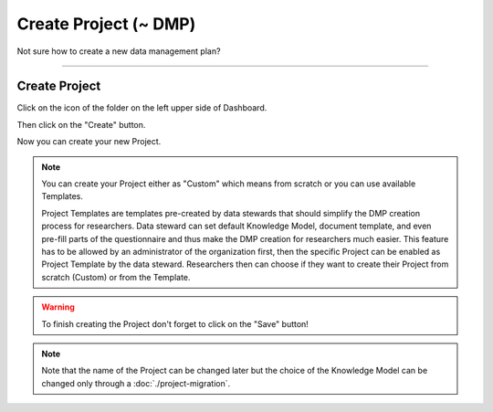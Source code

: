 **********************
Create Project (~ DMP)
**********************

Not sure how to create a new data management plan?

----

Create Project
==============

Click on the icon of the folder on the left upper side of Dashboard.

.. TODO::

    Add screenshot Click on side menu to open Projects

Then click on the "Create" button.

.. TODO::

    Add screenshot Click on create button in Projects

Now you can create your new Project.

.. NOTE::

    You can create your Project either as "Custom" which means from scratch or you can use available Templates.

    Project Templates are templates pre-created by data stewards that should simplify the DMP creation process for researchers. Data steward can set default Knowledge Model, document template, and even pre-fill parts of the questionnaire and thus make the DMP creation for researchers much easier. This feature has to be allowed by an administrator of the organization first, then the specific Project can be enabled as Project Template by the data steward. Researchers then can choose if they want to create their Project from scratch (Custom) or from the Template.

.. TODO::

    Add screenshot Select Create Project From Template

.. WARNING::

    To finish creating the Project don't forget to click on the "Save" button!

.. TODO::

    Add link to Project Migration

.. NOTE::

    Note that the name of the Project can be changed later but the choice of the Knowledge Model can be changed only through a :doc:`./project-migration`.
